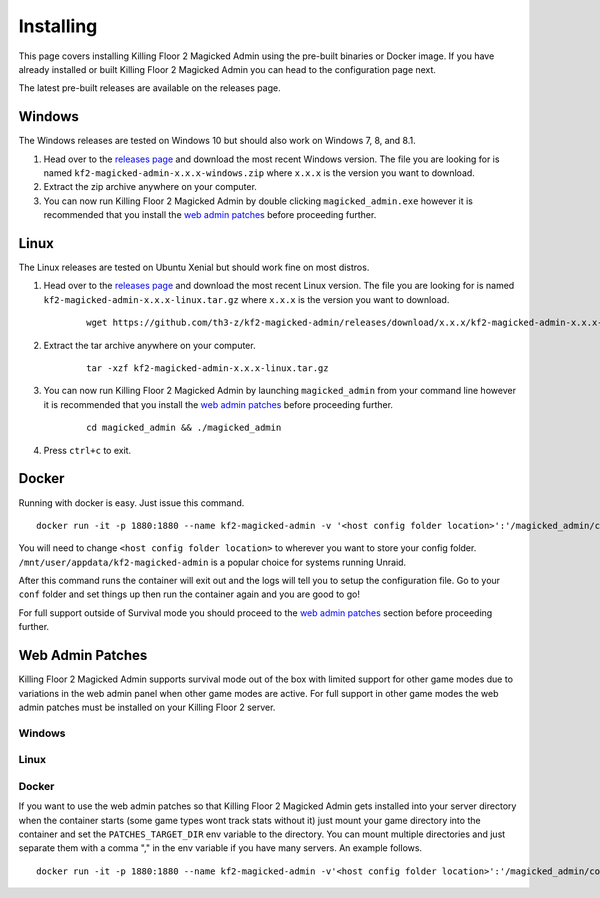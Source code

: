 .. _releases page: https://github.com/th3-z/kf2-magicked-admin/releases

==========
Installing
==========

This page covers installing Killing Floor 2 Magicked Admin using the pre-built
binaries or Docker image. If you have already installed or built Killing Floor
2 Magicked Admin you can head to the configuration page next.

The latest pre-built releases are available on the releases page.

Windows
=======

The Windows releases are tested on Windows 10 but should also work on Windows
7, 8, and 8.1.

#. Head over to the `releases page`_ and download the most recent Windows
   version. The file you are looking for is named
   ``kf2-magicked-admin-x.x.x-windows.zip`` where ``x.x.x`` is the version you
   want to download.

#. Extract the zip archive anywhere on your computer.

#. You can now run Killing Floor 2 Magicked Admin by double clicking
   ``magicked_admin.exe`` however it is recommended that you install the
   `web admin patches <#wap-win>`_ before proceeding further.

Linux
=====

The Linux releases are tested on Ubuntu Xenial but should work fine on most
distros.

#. Head over to the `releases page`_ and download the most recent Linux
   version. The file you are looking for is named
   ``kf2-magicked-admin-x.x.x-linux.tar.gz`` where ``x.x.x`` is the version you
   want to download.

    ::

        wget https://github.com/th3-z/kf2-magicked-admin/releases/download/x.x.x/kf2-magicked-admin-x.x.x-linux.tar.gz

#. Extract the tar archive anywhere on your computer.

    ::

        tar -xzf kf2-magicked-admin-x.x.x-linux.tar.gz

#. You can now run Killing Floor 2 Magicked Admin by launching
   ``magicked_admin`` from your command line however it is recommended that you
   install the `web admin patches <#wap-linux>`_ before proceeding further.

    ::

        cd magicked_admin && ./magicked_admin

#. Press ``ctrl+c`` to exit.

Docker
======

Running with docker is easy. Just issue this command.

::

    docker run -it -p 1880:1880 --name kf2-magicked-admin -v '<host config folder location>':'/magicked_admin/conf' th3z/kf2-magicked-admin

You will need to change ``<host config folder location>`` to wherever you want
to store your config folder. ``/mnt/user/appdata/kf2-magicked-admin`` is a
popular choice for systems running Unraid.

After this command runs the container will exit out and the logs will tell you
to setup the configuration file. Go to your ``conf`` folder and set things up
then run the container again and you are good to go!

For full support outside of Survival mode you should proceed to the
`web admin patches <#wap-docker>`_ section before proceeding further.

Web Admin Patches
=================

Killing Floor 2 Magicked Admin supports survival mode out of the box with
limited support for other game modes due to variations in the web admin panel
when other game modes are active. For full support in other game modes the web
admin patches must be installed on your Killing Floor 2 server.

.. _`wap-win`:

Windows
-------

.. _`wap-linux`:

Linux
-----

.. _`wap-docker`:

Docker
------

If you want to use the web admin patches so that Killing Floor 2 Magicked Admin
gets installed into your server directory when the container starts (some
game types wont track stats without it) just mount your game directory into the
container and set the ``PATCHES_TARGET_DIR`` env variable to the directory. You
can mount multiple directories and just separate them with a comma "," in the
env variable if you have many servers. An example follows.

::

    docker run -it -p 1880:1880 --name kf2-magicked-admin -v'<host config folder location>':'/magicked_admin/conf' -v '<host kf folder>':/kf2-server -v '<host kf folder>':/kf2-server-two -e 'PATCHES_TARGET_DIR'='/kf2-server,/kf2-server-two' th3z/kf2-magicked-admin
